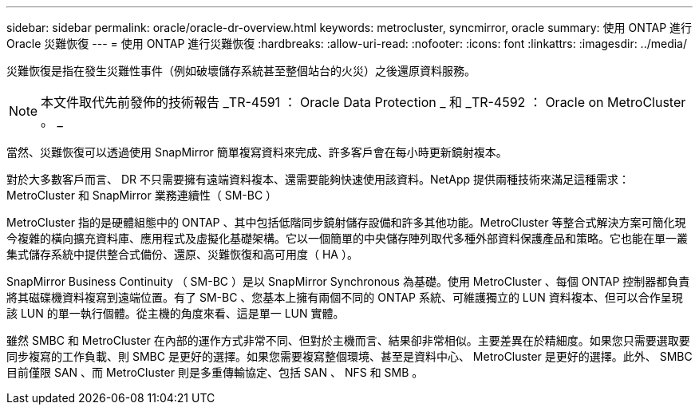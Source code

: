 ---
sidebar: sidebar 
permalink: oracle/oracle-dr-overview.html 
keywords: metrocluster, syncmirror, oracle 
summary: 使用 ONTAP 進行 Oracle 災難恢復 
---
= 使用 ONTAP 進行災難恢復
:hardbreaks:
:allow-uri-read: 
:nofooter: 
:icons: font
:linkattrs: 
:imagesdir: ../media/


[role="lead"]
災難恢復是指在發生災難性事件（例如破壞儲存系統甚至整個站台的火災）之後還原資料服務。


NOTE: 本文件取代先前發佈的技術報告 _TR-4591 ： Oracle Data Protection _ 和 _TR-4592 ： Oracle on MetroCluster 。 _

當然、災難恢復可以透過使用 SnapMirror 簡單複寫資料來完成、許多客戶會在每小時更新鏡射複本。

對於大多數客戶而言、 DR 不只需要擁有遠端資料複本、還需要能夠快速使用該資料。NetApp 提供兩種技術來滿足這種需求： MetroCluster 和 SnapMirror 業務連續性（ SM-BC ）

MetroCluster 指的是硬體組態中的 ONTAP 、其中包括低階同步鏡射儲存設備和許多其他功能。MetroCluster 等整合式解決方案可簡化現今複雜的橫向擴充資料庫、應用程式及虛擬化基礎架構。它以一個簡單的中央儲存陣列取代多種外部資料保護產品和策略。它也能在單一叢集式儲存系統中提供整合式備份、還原、災難恢復和高可用度（ HA ）。

SnapMirror Business Continuity （ SM-BC ）是以 SnapMirror Synchronous 為基礎。使用 MetroCluster 、每個 ONTAP 控制器都負責將其磁碟機資料複寫到遠端位置。有了 SM-BC 、您基本上擁有兩個不同的 ONTAP 系統、可維護獨立的 LUN 資料複本、但可以合作呈現該 LUN 的單一執行個體。從主機的角度來看、這是單一 LUN 實體。

雖然 SMBC 和 MetroCluster 在內部的運作方式非常不同、但對於主機而言、結果卻非常相似。主要差異在於精細度。如果您只需要選取要同步複寫的工作負載、則 SMBC 是更好的選擇。如果您需要複寫整個環境、甚至是資料中心、 MetroCluster 是更好的選擇。此外、 SMBC 目前僅限 SAN 、而 MetroCluster 則是多重傳輸協定、包括 SAN 、 NFS 和 SMB 。

